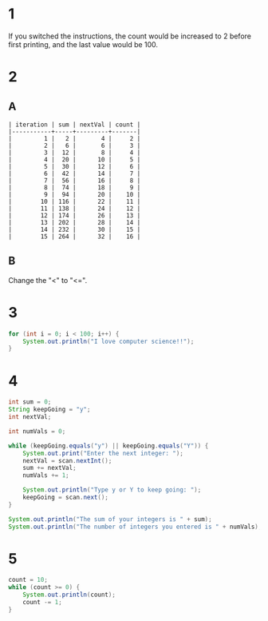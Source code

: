 * 1
If you switched the instructions, the count would be increased to 2 before first printing, and the last value would be 100.

* 2
** A
   #+BEGIN_SRC
   | iteration | sum | nextVal | count |
   |-----------+-----+---------+-------|
   |         1 |   2 |       4 |     2 |
   |         2 |   6 |       6 |     3 |
   |         3 |  12 |       8 |     4 |
   |         4 |  20 |      10 |     5 |
   |         5 |  30 |      12 |     6 |
   |         6 |  42 |      14 |     7 |
   |         7 |  56 |      16 |     8 |
   |         8 |  74 |      18 |     9 |
   |         9 |  94 |      20 |    10 |
   |        10 | 116 |      22 |    11 |
   |        11 | 138 |      24 |    12 |
   |        12 | 174 |      26 |    13 |
   |        13 | 202 |      28 |    14 |
   |        14 | 232 |      30 |    15 |
   |        15 | 264 |      32 |    16 | 
   #+END_SRC
** B
Change the "<" to "<=".

* 3
  #+BEGIN_SRC java
    for (int i = 0; i < 100; i++) {
        System.out.println("I love computer science!!");
    }
  #+END_SRC

* 4
  #+BEGIN_SRC java
    int sum = 0;
    String keepGoing = "y";
    int nextVal;

    int numVals = 0;

    while (keepGoing.equals("y") || keepGoing.equals("Y")) {
        System.out.print("Enter the next integer: ");
        nextVal = scan.nextInt();
        sum += nextVal;
        numVals += 1;

        System.out.println("Type y or Y to keep going: ");
        keepGoing = scan.next();
    }

    System.out.println("The sum of your integers is " + sum);
    System.out.println("The number of integers you entered is " + numVals);
  #+END_SRC

* 5
  #+BEGIN_SRC java
    count = 10;
    while (count >= 0) {
        System.out.println(count);
        count -= 1;
    }
  #+END_SRC
